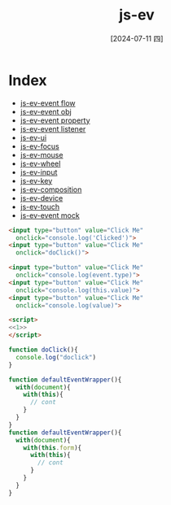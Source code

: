 :PROPERTIES:
:ID:       bdbb6b24-df1f-4756-8a26-936c403067d1
:END:
#+title: js-ev
#+date: [2024-07-11 四]
#+last_modified: [2024-07-11 四 22:22]


* Index
- [[id:06e2edae-3a4e-4a25-bec3-8e7780636a8f][js-ev-event flow]]
- [[id:74bbd654-4257-47f4-bdd0-084205550e7e][js-ev-event obj]]
- [[id:6d42f9c2-d549-4019-9d43-cd38268f952a][js-ev-event property]]
- [[id:51667ef1-295a-431e-aa8b-5ecf5b529a97][js-ev-event listener]]
- [[id:4bef86cc-c84e-401e-aca4-1b6750f2dc67][js-ev-ui]]
- [[id:3c929e17-b103-44a5-81fe-509acf0afdf0][js-ev-focus]]
- [[id:1d85138b-d4b1-4bcf-a5bc-ebc7022cf45d][js-ev-mouse]]
- [[id:8d7dd53a-9dd9-4f76-aac1-e8ad9700f5ce][js-ev-wheel]]
- [[id:321fd8a5-2b80-42e4-9b98-c88b627de60d][js-ev-input]]
- [[id:38bd51b5-528d-4831-bc37-9dc8bc44c666][js-ev-key]]
- [[id:14cf7b96-16ec-41b9-8576-17fcde457689][js-ev-composition]]
- [[id:49a77210-77c2-4952-9c50-a2de5a89cdd9][js-ev-device]]
- [[id:3fb367a8-272e-4c03-bb95-50b370cb0fe0][js-ev-touch]]
- [[id:e1783702-27bb-4a89-8bf0-e169324ae71e][js-ev-event mock]]


#+BEGIN_SRC html :noweb yes
<input type="button" value="Click Me"
  onclick="console.log('Clicked')">
<input type="button" value="Click Me"
  onclick="doClick()">
  
<input type="button" value="Click Me"
  onclick="console.log(event.type)">
<input type="button" value="Click Me"
  onclick="console.log(this.value)">
<input type="button" value="Click Me"
  onclick="console.log(value)">

<script>
<<1>>
</script>
#+END_SRC

#+RESULTS:

#+NAME: 1
#+BEGIN_SRC js :noweb yes :eval no
function doClick(){
  console.log("doclick")
}

function defaultEventWrapper(){
  with(document){
    with(this){
      // cont
    }
  }
}
function defaultEventWrapper(){
  with(document){
    with(this.form){
      with(this){
        // cont
      }
    }
  }
}
#+END_SRC

